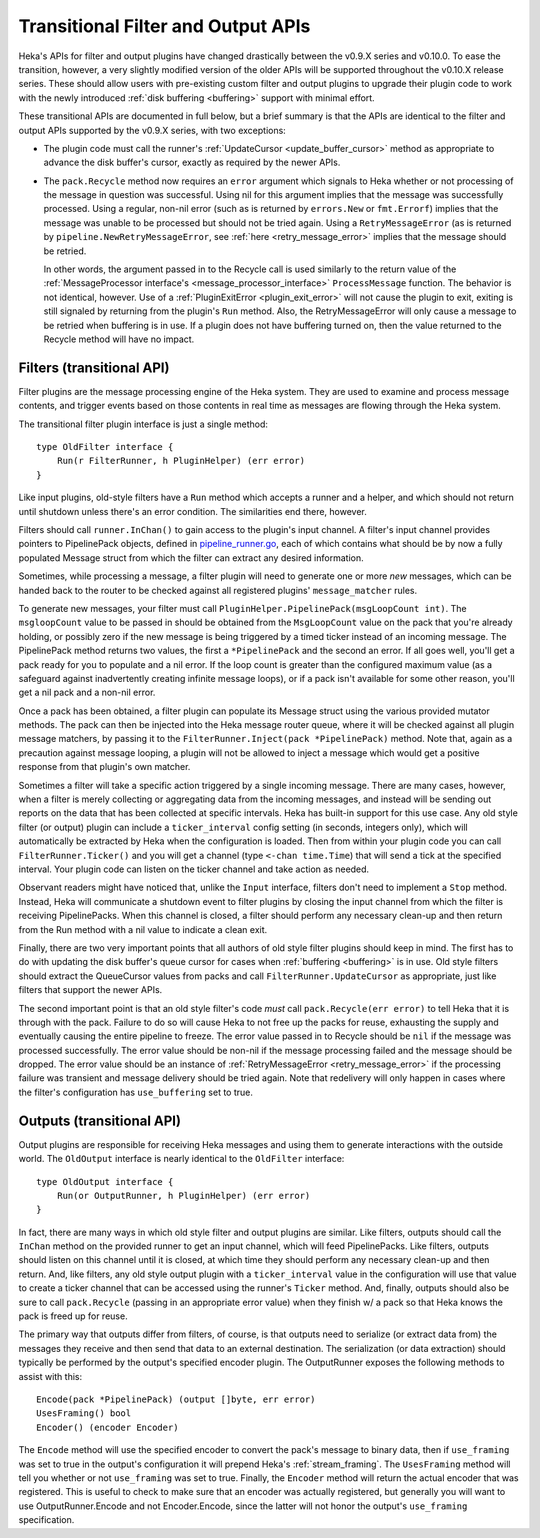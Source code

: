.. _older_apis:

===================================
Transitional Filter and Output APIs
===================================

Heka's APIs for filter and output plugins have changed drastically between the
v0.9.X series and v0.10.0. To ease the transition, however, a very slightly
modified version of the older APIs will be supported throughout the v0.10.X
release series. These should allow users with pre-existing custom filter and
output plugins to upgrade their plugin code to work with the newly introduced
:ref:`disk buffering <buffering>` support with minimal effort.

These transitional APIs are documented in full below, but a brief summary is
that the APIs are identical to the filter and output APIs supported by the
v0.9.X series, with two exceptions:

* The plugin code must call the runner's :ref:`UpdateCursor
  <update_buffer_cursor>` method as appropriate to advance the disk buffer's
  cursor, exactly as required by the newer APIs.

* The ``pack.Recycle`` method now requires an ``error`` argument which signals
  to Heka whether or not processing of the message in question was successful.
  Using nil for this argument implies that the message was successfully
  processed. Using a regular, non-nil error (such as is returned by
  ``errors.New`` or ``fmt.Errorf``) implies that the message was unable to be
  processed but should not be tried again. Using a ``RetryMessageError`` (as is
  returned by ``pipeline.NewRetryMessageError``, see :ref:`here
  <retry_message_error>` implies that the message should be retried.

  In other words, the argument passed in to the Recycle call is used similarly
  to the return value of the :ref:`MessageProcessor interface's
  <message_processor_interface>` ``ProcessMessage`` function. The behavior is
  not identical, however. Use of a :ref:`PluginExitError <plugin_exit_error>`
  will not cause the plugin to exit, exiting is still signaled by returning
  from the plugin's ``Run`` method. Also, the RetryMessageError will only cause
  a message to be retried when buffering is in use. If a plugin does not have
  buffering turned on, then the value returned to the Recycle method will have
  no impact.

.. _old_filters:

Filters (transitional API)
==========================

Filter plugins are the message processing engine of the Heka system. They are
used to examine and process message contents, and trigger events based on those
contents in real time as messages are flowing through the Heka system.

The transitional filter plugin interface is just a single method::

    type OldFilter interface {
        Run(r FilterRunner, h PluginHelper) (err error)
    }

Like input plugins, old-style filters have a ``Run`` method which accepts a
runner and a helper, and which should not return until shutdown unless there's
an error condition. The similarities end there, however.

Filters should call ``runner.InChan()`` to gain access to the plugin's input
channel. A filter's input channel provides pointers to PipelinePack objects,
defined in `pipeline_runner.go <https://github.com/mozilla-
services/heka/blob/master/pipeline/pipeline_runner.go>`_, each of which
contains what should be by now a fully populated Message struct from which the
filter can extract any desired information.

Sometimes, while processing a message, a filter plugin will need to generate
one or more *new* messages, which can be handed back to the router to be
checked against all registered plugins' ``message_matcher`` rules.

To generate new messages, your filter must call
``PluginHelper.PipelinePack(msgLoopCount int)``. The ``msgloopCount`` value to
be passed in should be obtained from the ``MsgLoopCount`` value on the pack
that you're already holding, or possibly zero if the new message is being
triggered by a timed ticker instead of an incoming message. The PipelinePack
method returns two values, the first a ``*PipelinePack`` and the second an
error.  If all goes well, you'll get a pack ready for you to populate and a nil
error. If the loop count is greater than the configured maximum value (as a
safeguard against inadvertently creating infinite message loops), or if a pack
isn't available for some other reason, you'll get a nil pack and a non-nil
error.

Once a pack has been obtained, a filter plugin can populate its Message struct
using the various provided mutator methods. The pack can then be injected into
the Heka message router queue, where it will be checked against all plugin
message matchers, by passing it to the ``FilterRunner.Inject(pack
*PipelinePack)`` method. Note that, again as a precaution against message
looping, a plugin will not be allowed to inject a message which would get a
positive response from that plugin's own matcher.

Sometimes a filter will take a specific action triggered by a single incoming
message. There are many cases, however, when a filter is merely collecting or
aggregating data from the incoming messages, and instead will be sending out
reports on the data that has been collected at specific intervals. Heka has
built-in support for this use case. Any old style filter (or output) plugin can
include a ``ticker_interval`` config setting (in seconds, integers only), which
will automatically be extracted by Heka when the configuration is loaded. Then
from within your plugin code you can call ``FilterRunner.Ticker()`` and you
will get a channel (type ``<-chan time.Time``) that will send a tick at the
specified interval. Your plugin code can listen on the ticker channel and take
action as needed.

Observant readers might have noticed that, unlike the ``Input`` interface,
filters don't need to implement a ``Stop`` method. Instead, Heka will
communicate a shutdown event to filter plugins by closing the input channel
from which the filter is receiving PipelinePacks. When this channel is closed,
a filter should perform any necessary clean-up and then return from the Run
method with a nil value to indicate a clean exit.

Finally, there are two very important points that all authors of old style
filter plugins should keep in mind. The first has to do with updating the disk
buffer's queue cursor for cases when :ref:`buffering <buffering>` is in
use. Old style filters should extract the QueueCursor values from packs and
call ``FilterRunner.UpdateCursor`` as appropriate, just like filters that
support the newer APIs.

The second important point is that an old style filter's code *must* call
``pack.Recycle(err error)`` to tell Heka that it is through with the
pack. Failure to do so will cause Heka to not free up the packs for reuse,
exhausting the supply and eventually causing the entire pipeline to freeze.
The error value passed in to Recycle should be ``nil`` if the message was
processed successfully. The error value should be non-nil if the message
processing failed and the message should be dropped. The error value should be
an instance of :ref:`RetryMessageError <retry_message_error>` if the processing
failure was transient and message delivery should be tried again. Note that
redelivery will only happen in cases where the filter's configuration has
``use_buffering`` set to true.

.. _old_outputs:

Outputs (transitional API)
==========================

Output plugins are responsible for receiving Heka messages and using them to
generate interactions with the outside world.  The ``OldOutput`` interface is
nearly identical to the ``OldFilter`` interface::

    type OldOutput interface {
        Run(or OutputRunner, h PluginHelper) (err error)
    }

In fact, there are many ways in which old style filter and output plugins are
similar.  Like filters, outputs should call the ``InChan`` method on the
provided runner to get an input channel, which will feed PipelinePacks. Like
filters, outputs should listen on this channel until it is closed, at which
time they should perform any necessary clean-up and then return. And, like
filters, any old style output plugin with a ``ticker_interval`` value in the
configuration will use that value to create a ticker channel that can be
accessed using the runner's ``Ticker`` method. And, finally, outputs should
also be sure to call ``pack.Recycle`` (passing in an appropriate error value)
when they finish w/ a pack so that Heka knows the pack is freed up for reuse.

The primary way that outputs differ from filters, of course, is that outputs
need to serialize (or extract data from) the messages they receive and then
send that data to an external destination. The serialization (or data
extraction) should typically be performed by the output's specified encoder
plugin. The OutputRunner exposes the following methods to assist with this::

    Encode(pack *PipelinePack) (output []byte, err error)
    UsesFraming() bool
    Encoder() (encoder Encoder)

The ``Encode`` method will use the specified encoder to convert the pack's
message to binary data, then if ``use_framing`` was set to true in the
output's configuration it will prepend Heka's :ref:`stream_framing`. The
``UsesFraming`` method will tell you whether or not ``use_framing`` was set to
true. Finally, the ``Encoder`` method will return the actual encoder that was
registered. This is useful to check to make sure that an encoder was actually
registered, but generally you will want to use OutputRunner.Encode and not
Encoder.Encode, since the latter will not honor the output's ``use_framing``
specification.
